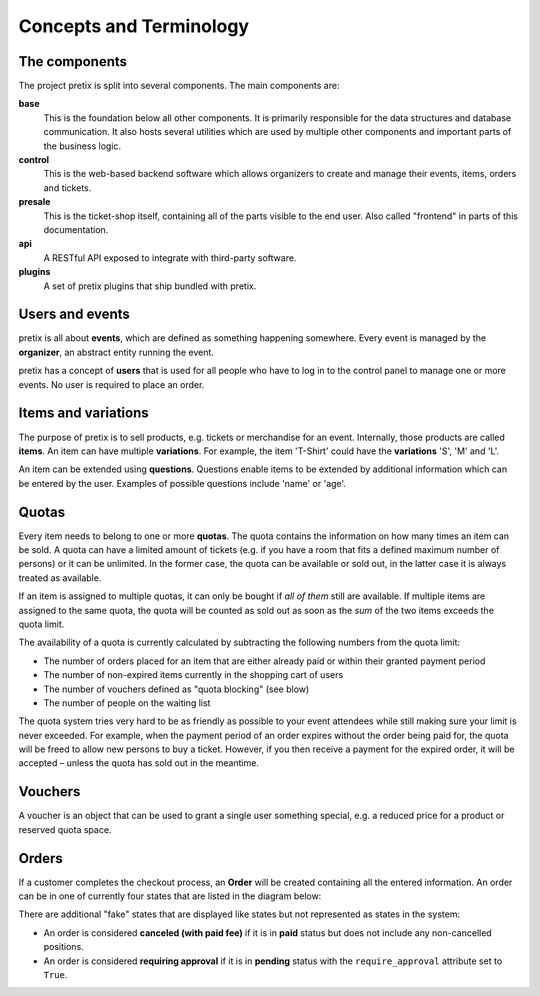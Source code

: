Concepts and Terminology
========================

The components
^^^^^^^^^^^^^^

The project pretix is split into several components. The main components are:

**base**
    This is the foundation below all other components. It is primarily
    responsible for the data structures and database communication. It also hosts
    several utilities which are used by multiple other components and important parts of
    the business logic.

**control**
    This is the web-based backend software which allows organizers to
    create and manage their events, items, orders and tickets.

**presale**
    This is the ticket-shop itself, containing all of the parts visible to the
    end user. Also called "frontend" in parts of this documentation.

**api**
    A RESTful API exposed to integrate with third-party software.

**plugins**
    A set of pretix plugins that ship bundled with pretix.

Users and events
^^^^^^^^^^^^^^^^

pretix is all about **events**, which are defined as something happening somewhere.
Every event is managed by the **organizer**, an abstract entity running the event.

pretix has a concept of **users** that is used for all people who have to log in to the
control panel to manage one or more events. No user is required to place an order.


Items and variations
^^^^^^^^^^^^^^^^^^^^

The purpose of pretix is to sell products, e.g. tickets or merchandise for an event. Internally,
those products are called **items**. An item can have multiple **variations**. For example,
the item 'T-Shirt' could have the **variations** 'S', 'M' and 'L'.

An item can be extended using **questions**. Questions enable items to be extended by
additional information which can be entered by the user. Examples of possible questions
include 'name' or 'age'.

Quotas
^^^^^^

Every item needs to belong to one or more **quotas**. The quota contains the information on how many
times an item can be sold. A quota can have a limited amount of tickets (e.g. if you have a room that
fits a defined maximum number of persons) or it can be unlimited. In the former case, the quota can be
available or sold out, in the latter case it is always treated as available.

If an item is assigned to multiple quotas, it can only be bought if *all of them* still are available.
If multiple items are assigned to the same quota, the quota will be counted as sold out as soon as the
*sum* of the two items exceeds the quota limit.

The availability of a quota is currently calculated by subtracting the following numbers from the quota
limit:

* The number of orders placed for an item that are either already paid or within their granted payment period
* The number of non-expired items currently in the shopping cart of users
* The number of vouchers defined as "quota blocking" (see blow)
* The number of people on the waiting list

The quota system tries very hard to be as friendly as possible to your event attendees while still making sure
your limit is never exceeded. For  example, when the payment period of an order expires without the order being
paid for, the quota will be freed to allow new persons to buy a ticket. However, if you then receive a payment
for the expired order, it will be accepted – unless the quota has sold out in the meantime.

Vouchers
^^^^^^^^

A voucher is an object that can be used to grant a single user something special, e.g. a reduced price for a
product or reserved quota space.

Orders
^^^^^^

If a customer completes the checkout process, an **Order** will be created containing all the entered information.
An order can be in one of currently four states that are listed in the diagram below:

.. image:: /images/order_states.png

There are additional "fake" states that are displayed like states but not represented as states in the system:

* An order is considered **canceled (with paid fee)** if it is in **paid** status but does not include any non-cancelled positions.

* An order is considered **requiring approval** if it is in **pending** status with the ``require_approval`` attribute set to ``True``.
